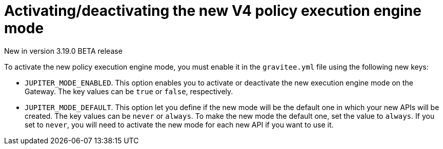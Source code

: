 [[apim-v4-policy-execution-engine-activate-mode]]
= Activating/deactivating the new V4 policy execution engine mode
:page-sidebar: apim_3_x_sidebar
:page-permalink: apim/3.x/apim_v4_policy_execution_engine_activate_mode.html
:page-folder: apim/v4
:page-layout: apim3x

[label label-version]#New in version 3.19.0#
[label label-version]#BETA release#

To activate the new policy execution engine mode, you must enable it in the `gravitee.yml` file using the following new keys:

* `JUPITER_MODE_ENABLED`. This option enables you to activate or deactivate the new execution engine mode on the Gateway. The key values can be `true` or `false`, respectively.
* `JUPITER_MODE_DEFAULT`. This option let you define if the new mode will be the default one in which your new APIs will be created. The key values can be `never` or `always`. To make the new mode the default one, set the value to `always`. If you set to `never`, you will need to activate the new mode for each new API if you want to use it.
